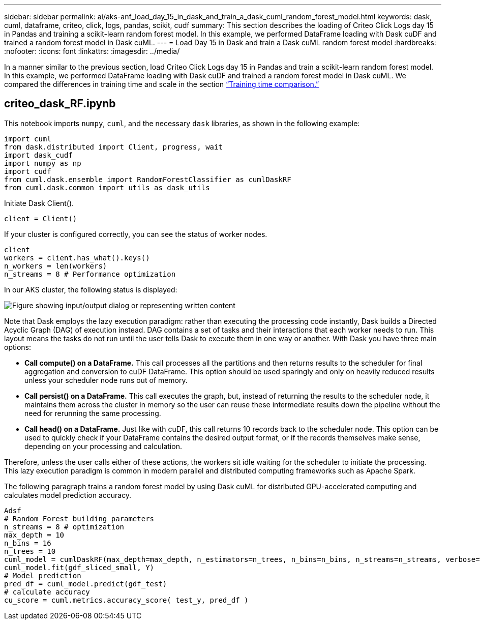 ---
sidebar: sidebar
permalink: ai/aks-anf_load_day_15_in_dask_and_train_a_dask_cuml_random_forest_model.html
keywords: dask, cuml, dataframe, criteo, click, logs, pandas, scikit, cudf
summary: This section describes the loading of Criteo Click Logs day 15 in Pandas and training a scikit-learn random forest model. In this example, we performed DataFrame loading with Dask cuDF and trained a random forest model in Dask cuML.
---
= Load Day 15 in Dask and train a Dask cuML random forest model
:hardbreaks:
:nofooter:
:icons: font
:linkattrs:
:imagesdir: ../media/

//
// This file was created with NDAC Version 2.0 (August 17, 2020)
//
// 2021-08-12 10:46:35.683934
//

[.lead]
In a manner similar to the previous section, load Criteo Click Logs day 15 in Pandas and train a scikit-learn random forest model. In this example, we performed DataFrame loading with Dask cuDF and trained a random forest model in Dask cuML. We compared the differences in training time and scale in the section link:aks-anf_training_time_comparison.html[“Training time comparison.”]

== criteo_dask_RF.ipynb

This notebook imports `numpy`, `cuml`,  and the necessary `dask` libraries, as shown in the following example:

....
import cuml
from dask.distributed import Client, progress, wait
import dask_cudf
import numpy as np
import cudf
from cuml.dask.ensemble import RandomForestClassifier as cumlDaskRF
from cuml.dask.common import utils as dask_utils
....

Initiate Dask Client().

....
client = Client()
....

If your cluster is configured correctly, you can see the status of worker nodes.

....
client
workers = client.has_what().keys()
n_workers = len(workers)
n_streams = 8 # Performance optimization
....

In our AKS cluster, the following status is displayed:

image::aks-anf_image12.png["Figure showing input/output dialog or representing written content"]

Note that Dask employs the lazy execution paradigm: rather than executing the processing code instantly, Dask builds a Directed Acyclic Graph (DAG) of execution instead.  DAG contains a set of tasks and their interactions that each worker needs to run. This layout means the tasks do not run until the user tells Dask to execute them in one way or another. With Dask you have three main options:

* *Call compute() on a DataFrame.* This call processes all the partitions and then returns results to the scheduler for final aggregation and conversion to cuDF DataFrame. This option should be used sparingly and only on heavily reduced results unless your scheduler node runs out of memory.
* *Call persist() on a DataFrame.* This call executes the graph, but, instead of returning the results to the scheduler node, it maintains them across the cluster in memory so the user can reuse these intermediate results down the pipeline without the need for rerunning the same processing.
* *Call head() on a DataFrame.* Just like with cuDF, this call returns 10 records back to the scheduler node. This option can be used to quickly check if your DataFrame contains the desired output format, or if the records themselves make sense, depending on your processing and calculation.

Therefore, unless the user calls either of these actions, the workers sit idle waiting for the scheduler to initiate the processing. This lazy execution paradigm is common in modern parallel and distributed computing frameworks such as Apache Spark.

The following paragraph trains a random forest model by using Dask cuML for distributed GPU-accelerated computing and calculates model prediction accuracy.

....
Adsf
# Random Forest building parameters
n_streams = 8 # optimization
max_depth = 10
n_bins = 16
n_trees = 10
cuml_model = cumlDaskRF(max_depth=max_depth, n_estimators=n_trees, n_bins=n_bins, n_streams=n_streams, verbose=True, client=client)
cuml_model.fit(gdf_sliced_small, Y)
# Model prediction
pred_df = cuml_model.predict(gdf_test)
# calculate accuracy
cu_score = cuml.metrics.accuracy_score( test_y, pred_df )
....
